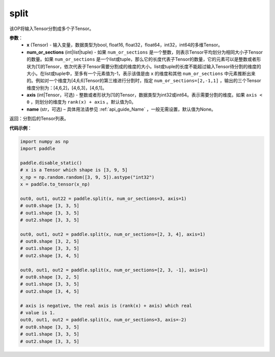 .. _cn_api_paddle_tensor_split
split
-------------------------------

.. py:function:: paddle.tensor.split(x, num_or_sections, axis=0, name=None)



该OP将输入Tensor分割成多个子Tensor。

**参数**：
       - **x** (Tensor) - 输入变量，数据类型为bool, float16, float32，float64，int32，int64的多维Tensor。
       - **num_or_sections** (int|list|tuple) - 如果 ``num_or_sections`` 是一个整数，则表示Tensor平均划分为相同大小子Tensor的数量。如果 ``num_or_sections`` 是一个list或tuple，那么它的长度代表子Tensor的数量，它的元素可以是整数或者形状为[1]的Tensor，依次代表子Tensor需要分割成的维度的大小。list或tuple的长度不能超过输入Tensor待分割的维度的大小。在list或tuple中，至多有一个元素值为-1，表示该值是由 ``x`` 的维度和其他 ``num_or_sections`` 中元素推断出来的。例如对一个维度为[4,6,6]Tensor的第三维进行分割时，指定 ``num_or_sections=[2,-1,1]`` ，输出的三个Tensor维度分别为：[4,6,2]，[4,6,3]，[4,6,1]。
       - **axis** (int|Tensor，可选) - 整数或者形状为[1]的Tensor，数据类型为int32或int64。表示需要分割的维度。如果 ``axis < 0`` ，则划分的维度为 ``rank(x) + axis`` 。默认值为0。
       - **name** (str，可选) – 具体用法请参见 :ref:`api_guide_Name` ，一般无需设置，默认值为None。

返回：分割后的Tensor列表。


**代码示例**：

.. code-block:: python

    import numpy as np
    import paddle
    
    paddle.disable_static()
    # x is a Tensor which shape is [3, 9, 5]
    x_np = np.random.random([3, 9, 5]).astype("int32")
    x = paddle.to_tensor(x_np)

    out0, out1, out22 = paddle.split(x, num_or_sections=3, axis=1)
    # out0.shape [3, 3, 5]
    # out1.shape [3, 3, 5]
    # out2.shape [3, 3, 5]

    out0, out1, out2 = paddle.split(x, num_or_sections=[2, 3, 4], axis=1)
    # out0.shape [3, 2, 5]
    # out1.shape [3, 3, 5]
    # out2.shape [3, 4, 5]

    out0, out1, out2 = paddle.split(x, num_or_sections=[2, 3, -1], axis=1)
    # out0.shape [3, 2, 5]
    # out1.shape [3, 3, 5]
    # out2.shape [3, 4, 5]
    
    # axis is negative, the real axis is (rank(x) + axis) which real
    # value is 1.
    out0, out1, out2 = paddle.split(x, num_or_sections=3, axis=-2)
    # out0.shape [3, 3, 5]
    # out1.shape [3, 3, 5]
    # out2.shape [3, 3, 5]

